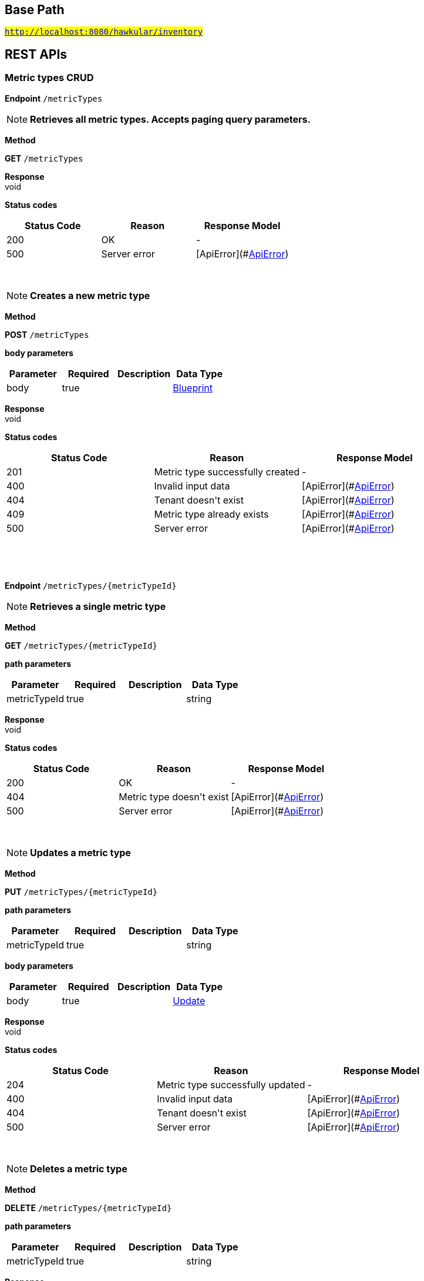 

== Base Path
#`http://localhost:8080/hawkular/inventory`#

== REST APIs
=== Metric types CRUD



==============================================
*Endpoint* `/metricTypes`


NOTE: *Retrieves all metric types. Accepts paging query parameters.* 

*Method*
****
*GET* `/metricTypes`
****


*Response* +
void

*Status codes*
[options="header"]
|=======================
| Status Code | Reason      | Response Model
| 200    | OK | -
| 500    | Server error | [ApiError](#<<ApiError>>)

|=======================

{empty} +

NOTE: *Creates a new metric type* 

*Method*
****
*POST* `/metricTypes`
****

*body parameters*

[options="header"]
|=======================
|Parameter|Required|Description|Data Type
    |body|true||<<Blueprint,Blueprint>>
|=======================

*Response* +
void

*Status codes*
[options="header"]
|=======================
| Status Code | Reason      | Response Model
| 201    | Metric type successfully created | -
| 400    | Invalid input data | [ApiError](#<<ApiError>>)
| 404    | Tenant doesn&#39;t exist | [ApiError](#<<ApiError>>)
| 409    | Metric type already exists | [ApiError](#<<ApiError>>)
| 500    | Server error | [ApiError](#<<ApiError>>)

|=======================

{empty} +

==============================================

{empty} +



==============================================
*Endpoint* `/metricTypes/{metricTypeId}`


NOTE: *Retrieves a single metric type* 

*Method*
****
*GET* `/metricTypes/{metricTypeId}`
****

*path parameters*

[options="header"]
|=======================
|Parameter|Required|Description|Data Type
    |metricTypeId|true||string
|=======================

*Response* +
void

*Status codes*
[options="header"]
|=======================
| Status Code | Reason      | Response Model
| 200    | OK | -
| 404    | Metric type doesn&#39;t exist | [ApiError](#<<ApiError>>)
| 500    | Server error | [ApiError](#<<ApiError>>)

|=======================

{empty} +

NOTE: *Updates a metric type* 

*Method*
****
*PUT* `/metricTypes/{metricTypeId}`
****

*path parameters*

[options="header"]
|=======================
|Parameter|Required|Description|Data Type
    |metricTypeId|true||string
|=======================
*body parameters*

[options="header"]
|=======================
|Parameter|Required|Description|Data Type
    |body|true||<<Update,Update>>
|=======================

*Response* +
void

*Status codes*
[options="header"]
|=======================
| Status Code | Reason      | Response Model
| 204    | Metric type successfully updated | -
| 400    | Invalid input data | [ApiError](#<<ApiError>>)
| 404    | Tenant doesn&#39;t exist | [ApiError](#<<ApiError>>)
| 500    | Server error | [ApiError](#<<ApiError>>)

|=======================

{empty} +

NOTE: *Deletes a metric type* 

*Method*
****
*DELETE* `/metricTypes/{metricTypeId}`
****

*path parameters*

[options="header"]
|=======================
|Parameter|Required|Description|Data Type
    |metricTypeId|true||string
|=======================

*Response* +
void

*Status codes*
[options="header"]
|=======================
| Status Code | Reason      | Response Model
| 204    | Metric type successfully deleted | -
| 400    | Metric type cannot be deleted because of constraints on it | [ApiError](#<<ApiError>>)
| 404    | Tenant or metric type doesn&#39;t exist | [ApiError](#<<ApiError>>)
| 500    | Server error | [ApiError](#<<ApiError>>)

|=======================

{empty} +

==============================================

{empty} +

=== CRUD of environments.



==============================================
*Endpoint* `/environments`


NOTE: *Returns all environments under given tenant. Accepts paging query parameters.* 

*Method*
****
*GET* `/environments`
****


*Response* +
void

*Status codes*
[options="header"]
|=======================
| Status Code | Reason      | Response Model
| 200    | OK | [Set](#<<Set>>)
| 401    | Unauthorized access | -
| 404    | Tenant not found | [ApiError](#<<ApiError>>)
| 500    | Server error | [ApiError](#<<ApiError>>)

|=======================

{empty} +

NOTE: *Creates a new environment in given tenant.* 

*Method*
****
*POST* `/environments`
****

*body parameters*

[options="header"]
|=======================
|Parameter|Required|Description|Data Type
    |body|true||<<Blueprint,Blueprint>>
|=======================

*Response* +
void

*Status codes*
[options="header"]
|=======================
| Status Code | Reason      | Response Model
| 201    | Environment created | -
| 401    | Unauthorized access | -
| 409    | Environment already exists | [ApiError](#<<ApiError>>)
| 500    | Server error | [ApiError](#<<ApiError>>)

|=======================

{empty} +

==============================================

{empty} +



==============================================
*Endpoint* `/environments/{environmentId}`


NOTE: *Retrieves a single environment* 

*Method*
****
*GET* `/environments/{environmentId}`
****

*path parameters*

[options="header"]
|=======================
|Parameter|Required|Description|Data Type
    |environmentId|true||string
|=======================

*Response* +
void

*Status codes*
[options="header"]
|=======================
| Status Code | Reason      | Response Model
| 200    | OK | -
| 401    | Unauthorized access | -
| 404    | Environment doesn&#39;t exist | [ApiError](#<<ApiError>>)
| 500    | Server error | [ApiError](#<<ApiError>>)

|=======================

{empty} +

NOTE: *Updates properties of the environment* 

*Method*
****
*PUT* `/environments/{environmentId}`
****

*path parameters*

[options="header"]
|=======================
|Parameter|Required|Description|Data Type
    |environmentId|true||string
|=======================
*body parameters*

[options="header"]
|=======================
|Parameter|Required|Description|Data Type
    |body|true||<<Update,Update>>
|=======================

*Response* +
void

*Status codes*
[options="header"]
|=======================
| Status Code | Reason      | Response Model
| 204    | The properties of the environment successfully updated | -
| 400    | Properties invalid | [ApiError](#<<ApiError>>)
| 401    | Unauthorized access | -
| 404    | Tenant or environment not found | [ApiError](#<<ApiError>>)
| 500    | Server error | [ApiError](#<<ApiError>>)

|=======================

{empty} +

NOTE: *Deletes the environment from the tenant* 

*Method*
****
*DELETE* `/environments/{environmentId}`
****

*path parameters*

[options="header"]
|=======================
|Parameter|Required|Description|Data Type
    |environmentId|true||string
|=======================

*Response* +
void

*Status codes*
[options="header"]
|=======================
| Status Code | Reason      | Response Model
| 204    | Environment successfully deleted | -
| 400    | Delete failed because it would leave inventory in invalid state | [ApiError](#<<ApiError>>)
| 401    | Unauthorized access | -
| 404    | Tenant or environment not found | [ApiError](#<<ApiError>>)
| 500    | Server error | [ApiError](#<<ApiError>>)

|=======================

{empty} +

==============================================

{empty} +

=== Resource type CRUD



==============================================
*Endpoint* `/resourceTypes`


NOTE: *Retrieves all resource types. Accepts paging query parameters.* 

*Method*
****
*GET* `/resourceTypes`
****


*Response* +
void

*Status codes*
[options="header"]
|=======================
| Status Code | Reason      | Response Model
| 200    | the list of resource types | -
| 404    | Tenant doesn&#39;t exist | [ApiError](#<<ApiError>>)
| 500    | Server error | [ApiError](#<<ApiError>>)

|=======================

{empty} +

NOTE: *Creates a new resource type* 

*Method*
****
*POST* `/resourceTypes`
****

*body parameters*

[options="header"]
|=======================
|Parameter|Required|Description|Data Type
    |body|false||<<Blueprint,Blueprint>>
|=======================

*Response* +
void

*Status codes*
[options="header"]
|=======================
| Status Code | Reason      | Response Model
| 201    | OK | -
| 400    | Invalid input data | [ApiError](#<<ApiError>>)
| 404    | Tenant doesn&#39;t exist | [ApiError](#<<ApiError>>)
| 409    | Resource type already exists | [ApiError](#<<ApiError>>)
| 500    | Server error | [ApiError](#<<ApiError>>)

|=======================

{empty} +

==============================================

{empty} +



==============================================
*Endpoint* `/resourceTypes/{resourceTypeId}/metricTypes`


NOTE: *Associates a pre-existing metric type with a resource type* 

*Method*
****
*POST* `/resourceTypes/{resourceTypeId}/metricTypes`
****

*path parameters*

[options="header"]
|=======================
|Parameter|Required|Description|Data Type
    |resourceTypeId|true||string
|=======================
*body parameters*

[options="header"]
|=======================
|Parameter|Required|Description|Data Type
    |body|false|A list of paths to metric types to be associated with the resource type. They can either be canonical or relative to the resource type.|<<UNKNOWN[string],UNKNOWN[string]>>
|=======================

*Response* +
void

*Status codes*
[options="header"]
|=======================
| Status Code | Reason      | Response Model
| 204    | OK | -
| 404    | Tenant, resource type or metric type doesn&#39;t exist | [ApiError](#<<ApiError>>)
| 500    | Server error | [ApiError](#<<ApiError>>)

|=======================

{empty} +

NOTE: *Retrieves metric types associated with the given resource type. Accepts paging query parameters.* 

*Method*
****
*GET* `/resourceTypes/{resourceTypeId}/metricTypes`
****

*path parameters*

[options="header"]
|=======================
|Parameter|Required|Description|Data Type
    |resourceTypeId|true||string
|=======================

*Response* +
void

*Status codes*
[options="header"]
|=======================
| Status Code | Reason      | Response Model
| 200    | The list of metric types | -
| 404    | Tenant or resource type does not exist | [ApiError](#<<ApiError>>)
| 500    | Server error | [ApiError](#<<ApiError>>)

|=======================

{empty} +

NOTE: *Retrieves all metric types associated with the resource type. Accepts paging query params.* 

*Method*
****
*GET* `/resourceTypes/{resourceTypeId}/metricTypes`
****

*path parameters*

[options="header"]
|=======================
|Parameter|Required|Description|Data Type
    |resourceTypeId|true||string
|=======================

*Response* +
void

*Status codes*
[options="header"]
|=======================
| Status Code | Reason      | Response Model
| 200    | the list of metric types associated with the resource type | -
| 404    | Tenant or resource type doesn&#39;t exist | [ApiError](#<<ApiError>>)
| 500    | Server error | [ApiError](#<<ApiError>>)

|=======================

{empty} +

==============================================

{empty} +



==============================================
*Endpoint* `/resourceTypes/{resourceTypeId}/metricTypes/{metricTypePath:.+}`


NOTE: *Retrieves the given metric type associated with the given resource type.* 

*Method*
****
*GET* `/resourceTypes/{resourceTypeId}/metricTypes/{metricTypePath:.+}`
****

*path parameters*

[options="header"]
|=======================
|Parameter|Required|Description|Data Type
    |resourceTypeId|true||string
    |metricTypePath|true||string
|=======================
*query parameters*

[options="header"]
|=======================
|Parameter|Required|Description|Data Type
    |canonical|false|True if metric type path should be considered canonical, false by default.|boolean
|=======================

*Response* +
void

*Status codes*
[options="header"]
|=======================
| Status Code | Reason      | Response Model
| 200    | The list of metric types | -
| 404    | Tenant or resource type does not exist | [ApiError](#<<ApiError>>)
| 500    | Server error | [ApiError](#<<ApiError>>)

|=======================

{empty} +

NOTE: *Disassociates the given resource type from the given metric type* 

*Method*
****
*DELETE* `/resourceTypes/{resourceTypeId}/metricTypes/{metricTypePath:.+}`
****

*path parameters*

[options="header"]
|=======================
|Parameter|Required|Description|Data Type
    |resourceTypeId|true||string
    |metricTypePath|true||string
|=======================
*query parameters*

[options="header"]
|=======================
|Parameter|Required|Description|Data Type
    |canonical|false|True if metric path should be considered canonical, false by default.|boolean
|=======================

*Response* +
void

*Status codes*
[options="header"]
|=======================
| Status Code | Reason      | Response Model
| 204    | OK | -
| 404    | Tenant or resource type does not exist | [ApiError](#<<ApiError>>)
| 500    | Server error | [ApiError](#<<ApiError>>)

|=======================

{empty} +

==============================================

{empty} +



==============================================
*Endpoint* `/resourceTypes/{resourceTypeId}`


NOTE: *Retrieves a single resource type* 

*Method*
****
*GET* `/resourceTypes/{resourceTypeId}`
****

*path parameters*

[options="header"]
|=======================
|Parameter|Required|Description|Data Type
    |resourceTypeId|true||string
|=======================

*Response* +
void

*Status codes*
[options="header"]
|=======================
| Status Code | Reason      | Response Model
| 200    | the resource type | -
| 404    | Tenant or resource type doesn&#39;t exist | [ApiError](#<<ApiError>>)
| 500    | Server error | [ApiError](#<<ApiError>>)

|=======================

{empty} +

NOTE: *Update a resource type* 

*Method*
****
*PUT* `/resourceTypes/{resourceTypeId}`
****

*path parameters*

[options="header"]
|=======================
|Parameter|Required|Description|Data Type
    |resourceTypeId|true||string
|=======================
*body parameters*

[options="header"]
|=======================
|Parameter|Required|Description|Data Type
    |body|true||<<Update,Update>>
|=======================

*Response* +
void

*Status codes*
[options="header"]
|=======================
| Status Code | Reason      | Response Model
| 204    | OK | -
| 400    | Invalid input data | [ApiError](#<<ApiError>>)
| 404    | Resource type doesn&#39;t exist | [ApiError](#<<ApiError>>)
| 500    | Server error | [ApiError](#<<ApiError>>)

|=======================

{empty} +

NOTE: *Deletes a resource type* 

*Method*
****
*DELETE* `/resourceTypes/{resourceTypeId}`
****

*path parameters*

[options="header"]
|=======================
|Parameter|Required|Description|Data Type
    |resourceTypeId|true||string
|=======================

*Response* +
void

*Status codes*
[options="header"]
|=======================
| Status Code | Reason      | Response Model
| 204    | OK | -
| 404    | Tenant or resource type doesn&#39;t exist | [ApiError](#<<ApiError>>)
| 500    | Server error | [ApiError](#<<ApiError>>)

|=======================

{empty} +

==============================================

{empty} +



==============================================
*Endpoint* `/resourceTypes/{resourceTypeId}/resources`


NOTE: *Retrieves all resources with given resource types. Accepts paging query parameters.* 

*Method*
****
*GET* `/resourceTypes/{resourceTypeId}/resources`
****

*path parameters*

[options="header"]
|=======================
|Parameter|Required|Description|Data Type
    |resourceTypeId|true||string
|=======================

*Response* +
void

*Status codes*
[options="header"]
|=======================
| Status Code | Reason      | Response Model
| 200    | the list of resources | -
| 404    | Tenant or resource type doesn&#39;t exist | [ApiError](#<<ApiError>>)
| 500    | Server error | [ApiError](#<<ApiError>>)

|=======================

{empty} +

==============================================

{empty} +

=== Resources CRUD



==============================================
*Endpoint* `/{environmentId}/resources/{resourcePath:.+}/children`


NOTE: *Retrieves child resources of a resource. This can be paged.* 

*Method*
****
*GET* `/{environmentId}/resources/{resourcePath:.+}/children`
****

*path parameters*

[options="header"]
|=======================
|Parameter|Required|Description|Data Type
    |environmentId|true||string
    |resourcePath|true||string
|=======================

*Response* +
void

*Status codes*
[options="header"]
|=======================
| Status Code | Reason      | Response Model
| 200    | A list of child resources | -
| 404    | environment or the parent resource not found | -
| 500    | Internal server error | [ApiError](#<<ApiError>>)

|=======================

{empty} +

NOTE: *Associates given resources as children of a given resource.* 

*Method*
****
*POST* `/{environmentId}/resources/{resourcePath:.+}/children`
****

*path parameters*

[options="header"]
|=======================
|Parameter|Required|Description|Data Type
    |environmentId|true||string
    |resourcePath|true||string
|=======================
*body parameters*

[options="header"]
|=======================
|Parameter|Required|Description|Data Type
    |body|false|resources|<<UNKNOWN[Path],UNKNOWN[Path]>>
|=======================

*Response* +
void

*Status codes*
[options="header"]
|=======================
| Status Code | Reason      | Response Model
| 204    | OK | -
| 404    | environment or the parent resource not found | -
| 500    | Internal server error | [ApiError](#<<ApiError>>)

|=======================

{empty} +

==============================================

{empty} +



==============================================
*Endpoint* `/{environmentId}/{feedId}/resources/{resourcePath:.+}/children`


NOTE: *Retrieves child resources of a resource. This can be paged.* 

*Method*
****
*GET* `/{environmentId}/{feedId}/resources/{resourcePath:.+}/children`
****

*path parameters*

[options="header"]
|=======================
|Parameter|Required|Description|Data Type
    |environmentId|true||string
    |feedId|true||string
    |resourcePath|true||string
|=======================

*Response* +
void

*Status codes*
[options="header"]
|=======================
| Status Code | Reason      | Response Model
| 200    | A list of child resources | -
| 404    | environment or the parent resource not found | -
| 500    | Internal server error | [ApiError](#<<ApiError>>)

|=======================

{empty} +

NOTE: *Associates given resources as children of a given resource.* 

*Method*
****
*POST* `/{environmentId}/{feedId}/resources/{resourcePath:.+}/children`
****

*path parameters*

[options="header"]
|=======================
|Parameter|Required|Description|Data Type
    |environmentId|true||string
    |feedId|true||string
    |resourcePath|true||string
|=======================
*body parameters*

[options="header"]
|=======================
|Parameter|Required|Description|Data Type
    |body|false|resources|<<UNKNOWN[Path],UNKNOWN[Path]>>
|=======================

*Response* +
void

*Status codes*
[options="header"]
|=======================
| Status Code | Reason      | Response Model
| 204    | OK | -
| 404    | environment or the parent resource not found | -
| 500    | Internal server error | [ApiError](#<<ApiError>>)

|=======================

{empty} +

==============================================

{empty} +



==============================================
*Endpoint* `/{environmentId}/resources/{parentPath:.+}`


NOTE: *Creates a new resource* 

*Method*
****
*POST* `/{environmentId}/resources/{parentPath:.+}`
****

*path parameters*

[options="header"]
|=======================
|Parameter|Required|Description|Data Type
    |environmentId|true||string
    |parentPath|true||string
|=======================
*body parameters*

[options="header"]
|=======================
|Parameter|Required|Description|Data Type
    |body|true||<<Blueprint,Blueprint>>
|=======================

*Response* +
void

*Status codes*
[options="header"]
|=======================
| Status Code | Reason      | Response Model
| 201    | Resource successfully created | -
| 400    | Invalid input data | [ApiError](#<<ApiError>>)
| 404    | Tenant or environment doesn&#39;t exist | [ApiError](#<<ApiError>>)
| 409    | Resource already exists | [ApiError](#<<ApiError>>)
| 500    | Server error | [ApiError](#<<ApiError>>)

|=======================

{empty} +

==============================================

{empty} +



==============================================
*Endpoint* `/{environmentId}/resources`


NOTE: *Creates a new resource* 

*Method*
****
*POST* `/{environmentId}/resources`
****

*path parameters*

[options="header"]
|=======================
|Parameter|Required|Description|Data Type
    |environmentId|true||string
|=======================
*body parameters*

[options="header"]
|=======================
|Parameter|Required|Description|Data Type
    |body|true||<<Blueprint,Blueprint>>
|=======================

*Response* +
void

*Status codes*
[options="header"]
|=======================
| Status Code | Reason      | Response Model
| 201    | Resource successfully created | -
| 400    | Invalid input data | [ApiError](#<<ApiError>>)
| 404    | Tenant or environment doesn&#39;t exist | [ApiError](#<<ApiError>>)
| 409    | Resource already exists | [ApiError](#<<ApiError>>)
| 500    | Server error | [ApiError](#<<ApiError>>)

|=======================

{empty} +

NOTE: *Retrieves resources in the environment, optionally filtering by resource type. Accepts paging query parameters.* 

*Method*
****
*GET* `/{environmentId}/resources`
****

*path parameters*

[options="header"]
|=======================
|Parameter|Required|Description|Data Type
    |environmentId|true||string
|=======================
*query parameters*

[options="header"]
|=======================
|Parameter|Required|Description|Data Type
    |type|false||string
    |feedless|false||boolean
|=======================

*Response* +
void

*Status codes*
[options="header"]
|=======================
| Status Code | Reason      | Response Model
| 200    | OK | -
| 404    | Tenant or environment doesn&#39;t exist | [ApiError](#<<ApiError>>)
| 500    | Server error | [ApiError](#<<ApiError>>)

|=======================

{empty} +

==============================================

{empty} +



==============================================
*Endpoint* `/{environmentId}/resources/{resourcePath:.+}/parents`


NOTE: *Retrieves parents resources of the resource. This can be paged.* 

*Method*
****
*GET* `/{environmentId}/resources/{resourcePath:.+}/parents`
****

*path parameters*

[options="header"]
|=======================
|Parameter|Required|Description|Data Type
    |environmentId|true||string
    |resourcePath|true||string
|=======================

*Response* +
void

*Status codes*
[options="header"]
|=======================
| Status Code | Reason      | Response Model
| 200    | A list of child resources | -
| 404    | environment or the parent resource not found | -
| 500    | Internal server error | [ApiError](#<<ApiError>>)

|=======================

{empty} +

==============================================

{empty} +



==============================================
*Endpoint* `/{environmentId}/{feedId}/resources/{resourcePath:.+}/parents`


NOTE: *Retrieves parent resources of a resource. This can be paged.* 

*Method*
****
*GET* `/{environmentId}/{feedId}/resources/{resourcePath:.+}/parents`
****

*path parameters*

[options="header"]
|=======================
|Parameter|Required|Description|Data Type
    |environmentId|true||string
    |feedId|true||string
    |resourcePath|true||string
|=======================

*Response* +
void

*Status codes*
[options="header"]
|=======================
| Status Code | Reason      | Response Model
| 200    | A list of child resources | -
| 404    | environment or the parent resource not found | -
| 500    | Internal server error | [ApiError](#<<ApiError>>)

|=======================

{empty} +

==============================================

{empty} +



==============================================
*Endpoint* `/{environmentId}/resources/{resourcePath:.+}`


NOTE: *Deletes a single resource* 

*Method*
****
*DELETE* `/{environmentId}/resources/{resourcePath:.+}`
****

*path parameters*

[options="header"]
|=======================
|Parameter|Required|Description|Data Type
    |environmentId|true||string
    |resourcePath|true||string
|=======================

*Response* +
void

*Status codes*
[options="header"]
|=======================
| Status Code | Reason      | Response Model
| 204    | OK | -
| 404    | Tenant, environment or resource doesn&#39;t exist | [ApiError](#<<ApiError>>)
| 500    | Server error | [ApiError](#<<ApiError>>)

|=======================

{empty} +

NOTE: *Update a resource type* 

*Method*
****
*PUT* `/{environmentId}/resources/{resourcePath:.+}`
****

*path parameters*

[options="header"]
|=======================
|Parameter|Required|Description|Data Type
    |environmentId|true||string
    |resourcePath|true||string
|=======================
*body parameters*

[options="header"]
|=======================
|Parameter|Required|Description|Data Type
    |body|true||<<Update,Update>>
|=======================

*Response* +
void

*Status codes*
[options="header"]
|=======================
| Status Code | Reason      | Response Model
| 204    | OK | -
| 400    | Invalid input data | [ApiError](#<<ApiError>>)
| 404    | Resource doesn&#39;t exist | [ApiError](#<<ApiError>>)
| 500    | Server error | [ApiError](#<<ApiError>>)

|=======================

{empty} +

NOTE: *Retrieves a single resource* 

*Method*
****
*GET* `/{environmentId}/resources/{resourcePath:.+}`
****

*path parameters*

[options="header"]
|=======================
|Parameter|Required|Description|Data Type
    |environmentId|true||string
    |resourcePath|true||string
|=======================

*Response* +
void

*Status codes*
[options="header"]
|=======================
| Status Code | Reason      | Response Model
| 200    | OK | -
| 404    | Tenant, environment or resource doesn&#39;t exist | [ApiError](#<<ApiError>>)
| 500    | Server error | [ApiError](#<<ApiError>>)

|=======================

{empty} +

==============================================

{empty} +



==============================================
*Endpoint* `/{environmentId}/{feedId}/resources/{resourcePath:.+}`


NOTE: *Retrieves a single resource* 

*Method*
****
*DELETE* `/{environmentId}/{feedId}/resources/{resourcePath:.+}`
****

*path parameters*

[options="header"]
|=======================
|Parameter|Required|Description|Data Type
    |environmentId|true||string
    |feedId|true||string
    |resourcePath|true||string
|=======================

*Response* +
void

*Status codes*
[options="header"]
|=======================
| Status Code | Reason      | Response Model
| 204    | OK | -
| 404    | Tenant, environment, feed or resource doesn&#39;t exist | [ApiError](#<<ApiError>>)
| 500    | Server error | [ApiError](#<<ApiError>>)

|=======================

{empty} +

NOTE: *Update a resource type* 

*Method*
****
*PUT* `/{environmentId}/{feedId}/resources/{resourcePath:.+}`
****

*path parameters*

[options="header"]
|=======================
|Parameter|Required|Description|Data Type
    |environmentId|true||string
    |feedId|true||string
    |resourcePath|true||string
|=======================
*body parameters*

[options="header"]
|=======================
|Parameter|Required|Description|Data Type
    |body|true||<<Update,Update>>
|=======================

*Response* +
void

*Status codes*
[options="header"]
|=======================
| Status Code | Reason      | Response Model
| 204    | OK | -
| 400    | Invalid input data | [ApiError](#<<ApiError>>)
| 404    | Resource doesn&#39;t exist | [ApiError](#<<ApiError>>)
| 500    | Server error | [ApiError](#<<ApiError>>)

|=======================

{empty} +

NOTE: *Retrieves a single resource* 

*Method*
****
*GET* `/{environmentId}/{feedId}/resources/{resourcePath:.+}`
****

*path parameters*

[options="header"]
|=======================
|Parameter|Required|Description|Data Type
    |environmentId|true||string
    |feedId|true||string
    |resourcePath|true||string
|=======================

*Response* +
void

*Status codes*
[options="header"]
|=======================
| Status Code | Reason      | Response Model
| 200    | OK | -
| 404    | Tenant, environment, feed or resource doesn&#39;t exist | [ApiError](#<<ApiError>>)
| 500    | Server error | [ApiError](#<<ApiError>>)

|=======================

{empty} +

==============================================

{empty} +



==============================================
*Endpoint* `/{environmentId}/resources/{resourcePath:.+}/metrics/`


NOTE: *Associates a pre-existing metric with a resource* 

*Method*
****
*POST* `/{environmentId}/resources/{resourcePath:.+}/metrics/`
****

*path parameters*

[options="header"]
|=======================
|Parameter|Required|Description|Data Type
    |environmentId|true||string
    |resourcePath|true||string
|=======================
*body parameters*

[options="header"]
|=======================
|Parameter|Required|Description|Data Type
    |body|false|A list of paths to metrics to be associated with the resource. They can either be canonical or relative to the resource.|<<UNKNOWN[string],UNKNOWN[string]>>
|=======================

*Response* +
void

*Status codes*
[options="header"]
|=======================
| Status Code | Reason      | Response Model
| 204    | OK | -
| 404    | Tenant, environment, resource or metric doesn&#39;t exist | [ApiError](#<<ApiError>>)
| 500    | Server error | [ApiError](#<<ApiError>>)

|=======================

{empty} +

==============================================

{empty} +



==============================================
*Endpoint* `/{environmentId}/{feedId}/resources/{resourcePath:.+}/metrics/`


NOTE: *Associates a pre-existing metric with a resource* 

*Method*
****
*POST* `/{environmentId}/{feedId}/resources/{resourcePath:.+}/metrics/`
****

*path parameters*

[options="header"]
|=======================
|Parameter|Required|Description|Data Type
    |environmentId|true||string
    |feedId|true||string
    |resourcePath|true||string
|=======================
*body parameters*

[options="header"]
|=======================
|Parameter|Required|Description|Data Type
    |body|false||<<Collection,Collection>>
|=======================

*Response* +
void

*Status codes*
[options="header"]
|=======================
| Status Code | Reason      | Response Model
| 204    | OK | -
| 404    | Tenant, environment, resource or metric doesn&#39;t exist | [ApiError](#<<ApiError>>)
| 500    | Server error | [ApiError](#<<ApiError>>)

|=======================

{empty} +

==============================================

{empty} +



==============================================
*Endpoint* `/{environmentId}/{feedId}/resources/{resourcePath:.+}/metrics`


NOTE: *Retrieves all metrics associated with a resource. Accepts paging query parameters.* 

*Method*
****
*GET* `/{environmentId}/{feedId}/resources/{resourcePath:.+}/metrics`
****

*path parameters*

[options="header"]
|=======================
|Parameter|Required|Description|Data Type
    |environmentId|true||string
    |feedId|true||string
    |resourcePath|true||string
|=======================

*Response* +
void

*Status codes*
[options="header"]
|=======================
| Status Code | Reason      | Response Model
| 200    | The list of metrics | -
| 404    | Tenant, environment, feed or resource doesn&#39;t exist | [ApiError](#<<ApiError>>)
| 500    | Server error | [ApiError](#<<ApiError>>)

|=======================

{empty} +

==============================================

{empty} +



==============================================
*Endpoint* `/{environmentId}/resources/{resourcePath:.+}/metrics`


NOTE: *Retrieves all metrics associated with a resource. Accepts paging query parameters.* 

*Method*
****
*GET* `/{environmentId}/resources/{resourcePath:.+}/metrics`
****

*path parameters*

[options="header"]
|=======================
|Parameter|Required|Description|Data Type
    |environmentId|true||string
    |resourcePath|true||string
|=======================

*Response* +
void

*Status codes*
[options="header"]
|=======================
| Status Code | Reason      | Response Model
| 200    | The list of metrics | -
| 404    | Tenant, environment or resource doesn&#39;t exist | [ApiError](#<<ApiError>>)
| 500    | Server error | [ApiError](#<<ApiError>>)

|=======================

{empty} +

==============================================

{empty} +



==============================================
*Endpoint* `/{environmentId}/resources/{resourcePath:.+}/metrics/{metricPath:.+}`


NOTE: *Retrieves a single metric associated with a resource* 

*Method*
****
*GET* `/{environmentId}/resources/{resourcePath:.+}/metrics/{metricPath:.+}`
****

*path parameters*

[options="header"]
|=======================
|Parameter|Required|Description|Data Type
    |environmentId|true||string
    |resourcePath|true||string
    |metricPath|true||string
|=======================
*query parameters*

[options="header"]
|=======================
|Parameter|Required|Description|Data Type
    |canonical|false|True if metric path should be considered canonical, false by default.|boolean
|=======================

*Response* +
void

*Status codes*
[options="header"]
|=======================
| Status Code | Reason      | Response Model
| 200    | The resource | -
| 404    | Tenant, environment, resource or metric does not exist or the metric is not associated with the resource | [ApiError](#<<ApiError>>)
| 500    | Server error | [ApiError](#<<ApiError>>)

|=======================

{empty} +

NOTE: *Disassociates the given resource from the given metric* 

*Method*
****
*DELETE* `/{environmentId}/resources/{resourcePath:.+}/metrics/{metricPath:.+}`
****

*path parameters*

[options="header"]
|=======================
|Parameter|Required|Description|Data Type
    |environmentId|true||string
    |resourcePath|true||string
    |metricPath|true||string
|=======================
*query parameters*

[options="header"]
|=======================
|Parameter|Required|Description|Data Type
    |canonical|false|True if metric path should be considered canonical, false by default.|boolean
|=======================

*Response* +
void

*Status codes*
[options="header"]
|=======================
| Status Code | Reason      | Response Model
| 204    | OK | -
| 404    | Tenant, environment, resource or metric does not exist or the metric is not associated with the resource | [ApiError](#<<ApiError>>)
| 500    | Server error | [ApiError](#<<ApiError>>)

|=======================

{empty} +

==============================================

{empty} +



==============================================
*Endpoint* `/{environmentId}/{feedId}/resources/{resourcePath:.+}/metrics/{metricPath:.+}`


NOTE: *Retrieves a single resource* 

*Method*
****
*GET* `/{environmentId}/{feedId}/resources/{resourcePath:.+}/metrics/{metricPath:.+}`
****

*path parameters*

[options="header"]
|=======================
|Parameter|Required|Description|Data Type
    |environmentId|true||string
    |feedId|true||string
    |resourcePath|true||string
    |metricPath|true||string
|=======================
*query parameters*

[options="header"]
|=======================
|Parameter|Required|Description|Data Type
    |canonical|false|True if metric path should be considered canonical, false by default.|boolean
|=======================

*Response* +
void

*Status codes*
[options="header"]
|=======================
| Status Code | Reason      | Response Model
| 200    | The resource | -
| 404    | Tenant, environment, feed, resource or metric doesn&#39;t exist or if the metric is not associated with the resource | [ApiError](#<<ApiError>>)
| 500    | Server error | [ApiError](#<<ApiError>>)

|=======================

{empty} +

NOTE: *Disassociates the given resource from the given metric* 

*Method*
****
*DELETE* `/{environmentId}/{feedId}/resources/{resourcePath:.+}/metrics/{metricPath:.+}`
****

*path parameters*

[options="header"]
|=======================
|Parameter|Required|Description|Data Type
    |environmentId|true||string
    |feedId|true||string
    |resourcePath|true||string
    |metricPath|true||string
|=======================
*query parameters*

[options="header"]
|=======================
|Parameter|Required|Description|Data Type
    |canonical|false|True if metric path should be considered canonical, false by default.|boolean
|=======================

*Response* +
void

*Status codes*
[options="header"]
|=======================
| Status Code | Reason      | Response Model
| 204    | OK | -
| 404    | Tenant, environment, feed, resource or metric does not exist or the metric is not associated with the resource | [ApiError](#<<ApiError>>)
| 500    | Server error | [ApiError](#<<ApiError>>)

|=======================

{empty} +

==============================================

{empty} +



==============================================
*Endpoint* `/{environmentId}/{feedId}/resources/{parentPath:.+}`


NOTE: *Creates a new resource* 

*Method*
****
*POST* `/{environmentId}/{feedId}/resources/{parentPath:.+}`
****

*path parameters*

[options="header"]
|=======================
|Parameter|Required|Description|Data Type
    |environmentId|true||string
    |feedId|true||string
    |parentPath|true||string
|=======================
*body parameters*

[options="header"]
|=======================
|Parameter|Required|Description|Data Type
    |body|true||<<Blueprint,Blueprint>>
|=======================

*Response* +
void

*Status codes*
[options="header"]
|=======================
| Status Code | Reason      | Response Model
| 201    | Resource successfully created | -
| 400    | Invalid input data | [ApiError](#<<ApiError>>)
| 404    | Tenant, environment or feed doesn&#39;t exist | [ApiError](#<<ApiError>>)
| 409    | Resource already exists | [ApiError](#<<ApiError>>)
| 500    | Server error | [ApiError](#<<ApiError>>)

|=======================

{empty} +

==============================================

{empty} +



==============================================
*Endpoint* `/{environmentId}/{feedId}/resources`


NOTE: *Creates a new resource* 

*Method*
****
*POST* `/{environmentId}/{feedId}/resources`
****

*path parameters*

[options="header"]
|=======================
|Parameter|Required|Description|Data Type
    |environmentId|true||string
    |feedId|true||string
|=======================
*body parameters*

[options="header"]
|=======================
|Parameter|Required|Description|Data Type
    |body|true||<<Blueprint,Blueprint>>
|=======================

*Response* +
void

*Status codes*
[options="header"]
|=======================
| Status Code | Reason      | Response Model
| 201    | Resource successfully created | -
| 400    | Invalid input data | [ApiError](#<<ApiError>>)
| 404    | Tenant, environment or feed doesn&#39;t exist | [ApiError](#<<ApiError>>)
| 409    | Resource already exists | [ApiError](#<<ApiError>>)
| 500    | Server error | [ApiError](#<<ApiError>>)

|=======================

{empty} +

NOTE: *Retrieves resources in the feed, optionally filtering by resource type* 

*Method*
****
*GET* `/{environmentId}/{feedId}/resources`
****

*path parameters*

[options="header"]
|=======================
|Parameter|Required|Description|Data Type
    |environmentId|true||string
    |feedId|true||string
|=======================

*Response* +
void

*Status codes*
[options="header"]
|=======================
| Status Code | Reason      | Response Model
| 200    | OK | -
| 404    | Tenant, environment or feed doesn&#39;t exist | [ApiError](#<<ApiError>>)
| 500    | Server error | [ApiError](#<<ApiError>>)

|=======================

{empty} +

==============================================

{empty} +



==============================================
*Endpoint* `/{environmentId}/{feedId}/resources/{resourcePath:.+}/parent`


NOTE: *Retrieves the parent resources that contains the given resource. Such parent resource will not exist for resources directly contained in an environment or a feed.* 

*Method*
****
*GET* `/{environmentId}/{feedId}/resources/{resourcePath:.+}/parent`
****

*path parameters*

[options="header"]
|=======================
|Parameter|Required|Description|Data Type
    |environmentId|true||string
    |feedId|true||string
    |resourcePath|true||string
|=======================

*Response* +
void

*Status codes*
[options="header"]
|=======================
| Status Code | Reason      | Response Model
| 200    | A list of child resources | -
| 404    | environment, feed or the resource not found | -
| 500    | Internal server error | [ApiError](#<<ApiError>>)

|=======================

{empty} +

==============================================

{empty} +



==============================================
*Endpoint* `/{environmentId}/resources/{resourcePath:.+}/parent`


NOTE: *Retrieves the parent resources that contains the given resource. Such parent resource will not exist for resources directly contained in an environment or a feed.* 

*Method*
****
*GET* `/{environmentId}/resources/{resourcePath:.+}/parent`
****

*path parameters*

[options="header"]
|=======================
|Parameter|Required|Description|Data Type
    |environmentId|true||string
    |resourcePath|true||string
|=======================

*Response* +
void

*Status codes*
[options="header"]
|=======================
| Status Code | Reason      | Response Model
| 200    | A list of child resources | -
| 404    | environment or the resource not found | -
| 500    | Internal server error | [ApiError](#<<ApiError>>)

|=======================

{empty} +

==============================================

{empty} +

=== Metrics CRUD



==============================================
*Endpoint* `/{environmentId}/metrics`


NOTE: *Retrieves all metrics in an environment. Accepts paging query parameters.* 

*Method*
****
*GET* `/{environmentId}/metrics`
****

*path parameters*

[options="header"]
|=======================
|Parameter|Required|Description|Data Type
    |environmentId|true||string
|=======================
*query parameters*

[options="header"]
|=======================
|Parameter|Required|Description|Data Type
    |feedless|false||boolean
|=======================

*Response* +
void

*Status codes*
[options="header"]
|=======================
| Status Code | Reason      | Response Model
| 200    | OK | -
| 401    | Unauthorized access | -
| 404    | Tenant or environment doesn&#39;t exist | [ApiError](#<<ApiError>>)
| 500    | Server error | [ApiError](#<<ApiError>>)

|=======================

{empty} +

NOTE: *Creates a new metric in given environment* 

*Method*
****
*POST* `/{environmentId}/metrics`
****

*path parameters*

[options="header"]
|=======================
|Parameter|Required|Description|Data Type
    |environmentId|true||string
|=======================
*body parameters*

[options="header"]
|=======================
|Parameter|Required|Description|Data Type
    |body|true||<<Blueprint,Blueprint>>
|=======================

*Response* +
void

*Status codes*
[options="header"]
|=======================
| Status Code | Reason      | Response Model
| 201    | Metric created | -
| 400    | Invalid inputs | [ApiError](#<<ApiError>>)
| 401    | Unauthorized access | -
| 409    | Metric already exists | [ApiError](#<<ApiError>>)
| 500    | Server error | [ApiError](#<<ApiError>>)

|=======================

{empty} +

==============================================

{empty} +



==============================================
*Endpoint* `/{environmentId}/{feedId}/metrics`


NOTE: *Retrieves all metrics in a feed* 

*Method*
****
*GET* `/{environmentId}/{feedId}/metrics`
****

*path parameters*

[options="header"]
|=======================
|Parameter|Required|Description|Data Type
    |environmentId|true||string
    |feedId|true||string
|=======================

*Response* +
void

*Status codes*
[options="header"]
|=======================
| Status Code | Reason      | Response Model
| 200    | OK | -
| 401    | Unauthorized access | -
| 404    | Tenant, environment or feed doesn&#39;t exist | [ApiError](#<<ApiError>>)
| 500    | Server error | [ApiError](#<<ApiError>>)

|=======================

{empty} +

NOTE: *Creates a new metric in given feed* 

*Method*
****
*POST* `/{environmentId}/{feedId}/metrics`
****

*path parameters*

[options="header"]
|=======================
|Parameter|Required|Description|Data Type
    |environmentId|true||string
    |feedId|true||string
|=======================
*body parameters*

[options="header"]
|=======================
|Parameter|Required|Description|Data Type
    |body|true||<<Blueprint,Blueprint>>
|=======================

*Response* +
void

*Status codes*
[options="header"]
|=======================
| Status Code | Reason      | Response Model
| 201    | Metric created | -
| 400    | Invalid inputs | [ApiError](#<<ApiError>>)
| 401    | Unauthorized access | -
| 409    | Metric already exists | [ApiError](#<<ApiError>>)
| 500    | Server error | [ApiError](#<<ApiError>>)

|=======================

{empty} +

==============================================

{empty} +



==============================================
*Endpoint* `/{environmentId}/metrics/{metricId}`


NOTE: *Retrieves a single metric* 

*Method*
****
*GET* `/{environmentId}/metrics/{metricId}`
****

*path parameters*

[options="header"]
|=======================
|Parameter|Required|Description|Data Type
    |environmentId|true||string
    |metricId|true||string
|=======================

*Response* +
void

*Status codes*
[options="header"]
|=======================
| Status Code | Reason      | Response Model
| 200    | OK | -
| 401    | Unauthorized access | -
| 404    | Rnvironment or metrics doesn&#39;t exist | [ApiError](#<<ApiError>>)
| 500    | Server error | [ApiError](#<<ApiError>>)

|=======================

{empty} +

NOTE: *Updates a metric* 

*Method*
****
*PUT* `/{environmentId}/metrics/{metricId}`
****

*path parameters*

[options="header"]
|=======================
|Parameter|Required|Description|Data Type
    |environmentId|true||string
    |metricId|true||string
|=======================
*body parameters*

[options="header"]
|=======================
|Parameter|Required|Description|Data Type
    |body|false||<<Update,Update>>
|=======================

*Response* +
void

*Status codes*
[options="header"]
|=======================
| Status Code | Reason      | Response Model
| 204    | OK | -
| 401    | Unauthorized access | -
| 404    | Tenant, environment or the metric doesn&#39;t exist | [ApiError](#<<ApiError>>)
| 400    | The update failed because of invalid data | -
| 500    | Server error | [ApiError](#<<ApiError>>)

|=======================

{empty} +

NOTE: *Deletes a metric* 

*Method*
****
*DELETE* `/{environmentId}/metrics/{metricId}`
****

*path parameters*

[options="header"]
|=======================
|Parameter|Required|Description|Data Type
    |environmentId|true||string
    |metricId|true||string
|=======================

*Response* +
void

*Status codes*
[options="header"]
|=======================
| Status Code | Reason      | Response Model
| 204    | OK | -
| 401    | Unauthorized access | -
| 404    | Tenant, environment or the metric doesn&#39;t exist | [ApiError](#<<ApiError>>)
| 400    | The delete failed because it would make inventory invalid | -
| 500    | Server error | [ApiError](#<<ApiError>>)

|=======================

{empty} +

==============================================

{empty} +



==============================================
*Endpoint* `/{environmentId}/{feedId}/metrics/{metricId}`


NOTE: *Retrieves a single metric* 

*Method*
****
*GET* `/{environmentId}/{feedId}/metrics/{metricId}`
****

*path parameters*

[options="header"]
|=======================
|Parameter|Required|Description|Data Type
    |environmentId|true||string
    |feedId|true||string
    |metricId|true||string
|=======================

*Response* +
void

*Status codes*
[options="header"]
|=======================
| Status Code | Reason      | Response Model
| 200    | OK | -
| 401    | Unauthorized access | -
| 404    | Environment, feed or metric doesn&#39;t exist | [ApiError](#<<ApiError>>)
| 500    | Server error | [ApiError](#<<ApiError>>)

|=======================

{empty} +

NOTE: *Updates a metric* 

*Method*
****
*PUT* `/{environmentId}/{feedId}/metrics/{metricId}`
****

*path parameters*

[options="header"]
|=======================
|Parameter|Required|Description|Data Type
    |environmentId|true||string
    |feedId|true||string
    |metricId|true||string
|=======================
*body parameters*

[options="header"]
|=======================
|Parameter|Required|Description|Data Type
    |body|false||<<Update,Update>>
|=======================

*Response* +
void

*Status codes*
[options="header"]
|=======================
| Status Code | Reason      | Response Model
| 204    | OK | -
| 401    | Unauthorized access | -
| 404    | Tenant, environment, feed or the metric doesn&#39;t exist | [ApiError](#<<ApiError>>)
| 400    | The update failed because of invalid data | -
| 500    | Server error | [ApiError](#<<ApiError>>)

|=======================

{empty} +

NOTE: *Deletes a metric* 

*Method*
****
*DELETE* `/{environmentId}/{feedId}/metrics/{metricId}`
****

*path parameters*

[options="header"]
|=======================
|Parameter|Required|Description|Data Type
    |environmentId|true||string
    |feedId|true||string
    |metricId|true||string
|=======================

*Response* +
void

*Status codes*
[options="header"]
|=======================
| Status Code | Reason      | Response Model
| 204    | OK | -
| 404    | Tenant, environment, feed or the metric doesn&#39;t exist | [ApiError](#<<ApiError>>)
| 400    | The delete failed because it would make inventory invalid | -
| 500    | Server error | [ApiError](#<<ApiError>>)

|=======================

{empty} +

==============================================

{empty} +

=== Work with the relationships.



==============================================
*Endpoint* `/{path:.*}/relationships`


NOTE: *Retrieves relationships* 

*Method*
****
*GET* `/{path:.*}/relationships`
****

*path parameters*

[options="header"]
|=======================
|Parameter|Required|Description|Data Type
    |path|true||string
|=======================
*query parameters*

[options="header"]
|=======================
|Parameter|Required|Description|Data Type
    |direction|false||string
    |property|false||string
    |propertyValue|false||string
    |named|false||string
    |sourceType|false||string
    |targetType|false||string
    |jsonld|false||string
|=======================

*Response* +
void

*Status codes*
[options="header"]
|=======================
| Status Code | Reason      | Response Model
| 200    | The list of relationships | -
| 404    | Accompanying entity doesn&#39;t exist | [ApiError](#<<ApiError>>)
| 500    | Server error | [ApiError](#<<ApiError>>)

|=======================

{empty} +

NOTE: *Updates a relationship* 

*Method*
****
*PUT* `/{path:.*}/relationships`
****

*path parameters*

[options="header"]
|=======================
|Parameter|Required|Description|Data Type
    |path|true||string
|=======================
*body parameters*

[options="header"]
|=======================
|Parameter|Required|Description|Data Type
    |body|true||<<Relationship,Relationship>>
|=======================

*Response* +
void

*Status codes*
[options="header"]
|=======================
| Status Code | Reason      | Response Model
| 204    | OK | -
| 400    | Invalid input data | [ApiError](#<<ApiError>>)
| 404    | Accompanying entity doesn&#39;t exist | [ApiError](#<<ApiError>>)
| 500    | Server error | [ApiError](#<<ApiError>>)

|=======================

{empty} +

NOTE: *Deletes a relationship* 

*Method*
****
*DELETE* `/{path:.*}/relationships`
****

*path parameters*

[options="header"]
|=======================
|Parameter|Required|Description|Data Type
    |path|true||string
|=======================
*body parameters*

[options="header"]
|=======================
|Parameter|Required|Description|Data Type
    |body|true||<<Relationship,Relationship>>
|=======================

*Response* +
void

*Status codes*
[options="header"]
|=======================
| Status Code | Reason      | Response Model
| 200    | The list of relationships | -
| 404    | Accompanying entity doesn&#39;t exist | [ApiError](#<<ApiError>>)
| 500    | Server error | [ApiError](#<<ApiError>>)

|=======================

{empty} +

NOTE: *Creates a relationship* 

*Method*
****
*POST* `/{path:.*}/relationships`
****

*path parameters*

[options="header"]
|=======================
|Parameter|Required|Description|Data Type
    |path|true||string
|=======================
*body parameters*

[options="header"]
|=======================
|Parameter|Required|Description|Data Type
    |body|true||<<Relationship,Relationship>>
|=======================

*Response* +
void

*Status codes*
[options="header"]
|=======================
| Status Code | Reason      | Response Model
| 201    | OK | -
| 400    | Invalid input data | [ApiError](#<<ApiError>>)
| 404    | Accompanying entity doesn&#39;t exist | [ApiError](#<<ApiError>>)
| 409    | Relationship already exists | [ApiError](#<<ApiError>>)
| 500    | Server error | [ApiError](#<<ApiError>>)

|=======================

{empty} +

==============================================

{empty} +

=== The endpoint to obtain inventory entities by their canonical path.



==============================================
*Endpoint* `/path/{entityPath:.+}`


NOTE: *Return an entity with the provided canonical path* 

*Method*
****
*GET* `/path/{entityPath:.+}`
****

*body parameters*

[options="header"]
|=======================
|Parameter|Required|Description|Data Type
    |body|false||string
|=======================

*Response* +
void

*Status codes*
[options="header"]
|=======================
| Status Code | Reason      | Response Model
| 200    | The entity | [Entity](#<<Entity>>)
| 401    | Unauthorized access | -
| 404    | The entity doesn&#39;t exist | [ApiError](#<<ApiError>>)
| 500    | Server error | [ApiError](#<<ApiError>>)

|=======================

{empty} +

==============================================

{empty} +

=== Work with the tenant of the current persona



==============================================
*Endpoint* `/tenant/`


NOTE: *Retrieves the tenant of the currently logged in persona* 

*Method*
****
*GET* `/tenant/`
****


*Response* +
void

*Status codes*
[options="header"]
|=======================
| Status Code | Reason      | Response Model
| 200    | OK | -
| 401    | Unauthorized access | -
| 404    | Tenant doesn&#39;t exist | [ApiError](#<<ApiError>>)
| 500    | Server error | [ApiError](#<<ApiError>>)

|=======================

{empty} +

NOTE: *Updates properties of the current tenant* 

*Method*
****
*PUT* `/tenant/`
****

*body parameters*

[options="header"]
|=======================
|Parameter|Required|Description|Data Type
    |body|true||<<Update,Update>>
|=======================

*Response* +
void

*Status codes*
[options="header"]
|=======================
| Status Code | Reason      | Response Model
| 204    | OK | -
| 400    | Invalid input data | [ApiError](#<<ApiError>>)
| 401    | Unauthorized access | -
| 404    | Tenant doesn&#39;t exist | [ApiError](#<<ApiError>>)
| 500    | Server error | [ApiError](#<<ApiError>>)

|=======================

{empty} +

NOTE: *Deletes the tenant and all its data. Be careful!* 

*Method*
****
*DELETE* `/tenant/`
****


*Response* +
void

*Status codes*
[options="header"]
|=======================
| Status Code | Reason      | Response Model
| 204    | OK | -
| 401    | Unauthorized access | -
| 404    | Tenant doesn&#39;t exist | [ApiError](#<<ApiError>>)
| 500    | Server error | [ApiError](#<<ApiError>>)

|=======================

{empty} +

==============================================

{empty} +


== Data Types

{empty} +

[[ApiError]]
=== ApiError
[options="header"]
|=======================
| Name | Type | Required | Description | Allowable Values
|details|Object|optional|Optional details about the error beyond what's provided in the error message.|-
|errorMsg|string|optional|Detailed error message of what happened|-
|=======================


[[Blueprint]]
=== Blueprint
[options="header"]
|=======================
| Name | Type | Required | Description | Allowable Values
|type|MetricDataType|optional|-|GAUGE, AVAILABILITY, COUNTER, COUNTER_RATE
|properties|Map[string,Object]|optional|-|-
|id|string|optional|-|-
|unit|MetricUnit|optional|-|NONE, MILLI_SECOND, SECONDS, MINUTE, BYTE, KILO_BYTE
|=======================


[[CanonicalPath]]
=== CanonicalPath
[options="header"]
|=======================
| Name | Type | Required | Description | Allowable Values
|root|CanonicalPath|optional|-|-
|leaf|CanonicalPath|optional|-|-
|canonical|boolean|optional|-|-
|defined|boolean|optional|-|-
|relative|boolean|optional|-|-
|segment|Segment|optional|-|-
|path|List[Segment]|optional|-|-
|depth|int|optional|-|-
|=======================


[[Collection]]
=== Collection
[options="header"]
|=======================
| Name | Type | Required | Description | Allowable Values
|empty|boolean|optional|-|-
|=======================


[[Entity]]
=== Entity
[options="header"]
|=======================
| Name | Type | Required | Description | Allowable Values
|properties|Map[string,Object]|optional|-|-
|path|CanonicalPath|optional|-|-
|id|string|optional|-|-
|=======================


[[Relationship]]
=== Relationship
[options="header"]
|=======================
| Name | Type | Required | Description | Allowable Values
|target|CanonicalPath|optional|-|-
|source|CanonicalPath|optional|-|-
|properties|Map[string,Object]|optional|-|-
|name|string|optional|-|-
|path|CanonicalPath|optional|-|-
|id|string|optional|-|-
|=======================


[[Segment]]
=== Segment
[options="header"]
|=======================
| Name | Type | Required | Description | Allowable Values
|elementId|string|optional|-|-
|=======================


[[Set]]
=== Set
[options="header"]
|=======================
| Name | Type | Required | Description | Allowable Values
|empty|boolean|optional|-|-
|=======================


[[Update]]
=== Update
[options="header"]
|=======================
| Name | Type | Required | Description | Allowable Values
|properties|Map[string,Object]|optional|-|-
|unit|MetricUnit|optional|-|NONE, MILLI_SECOND, SECONDS, MINUTE, BYTE, KILO_BYTE
|=======================


{empty} +
{empty} +
{empty} +
